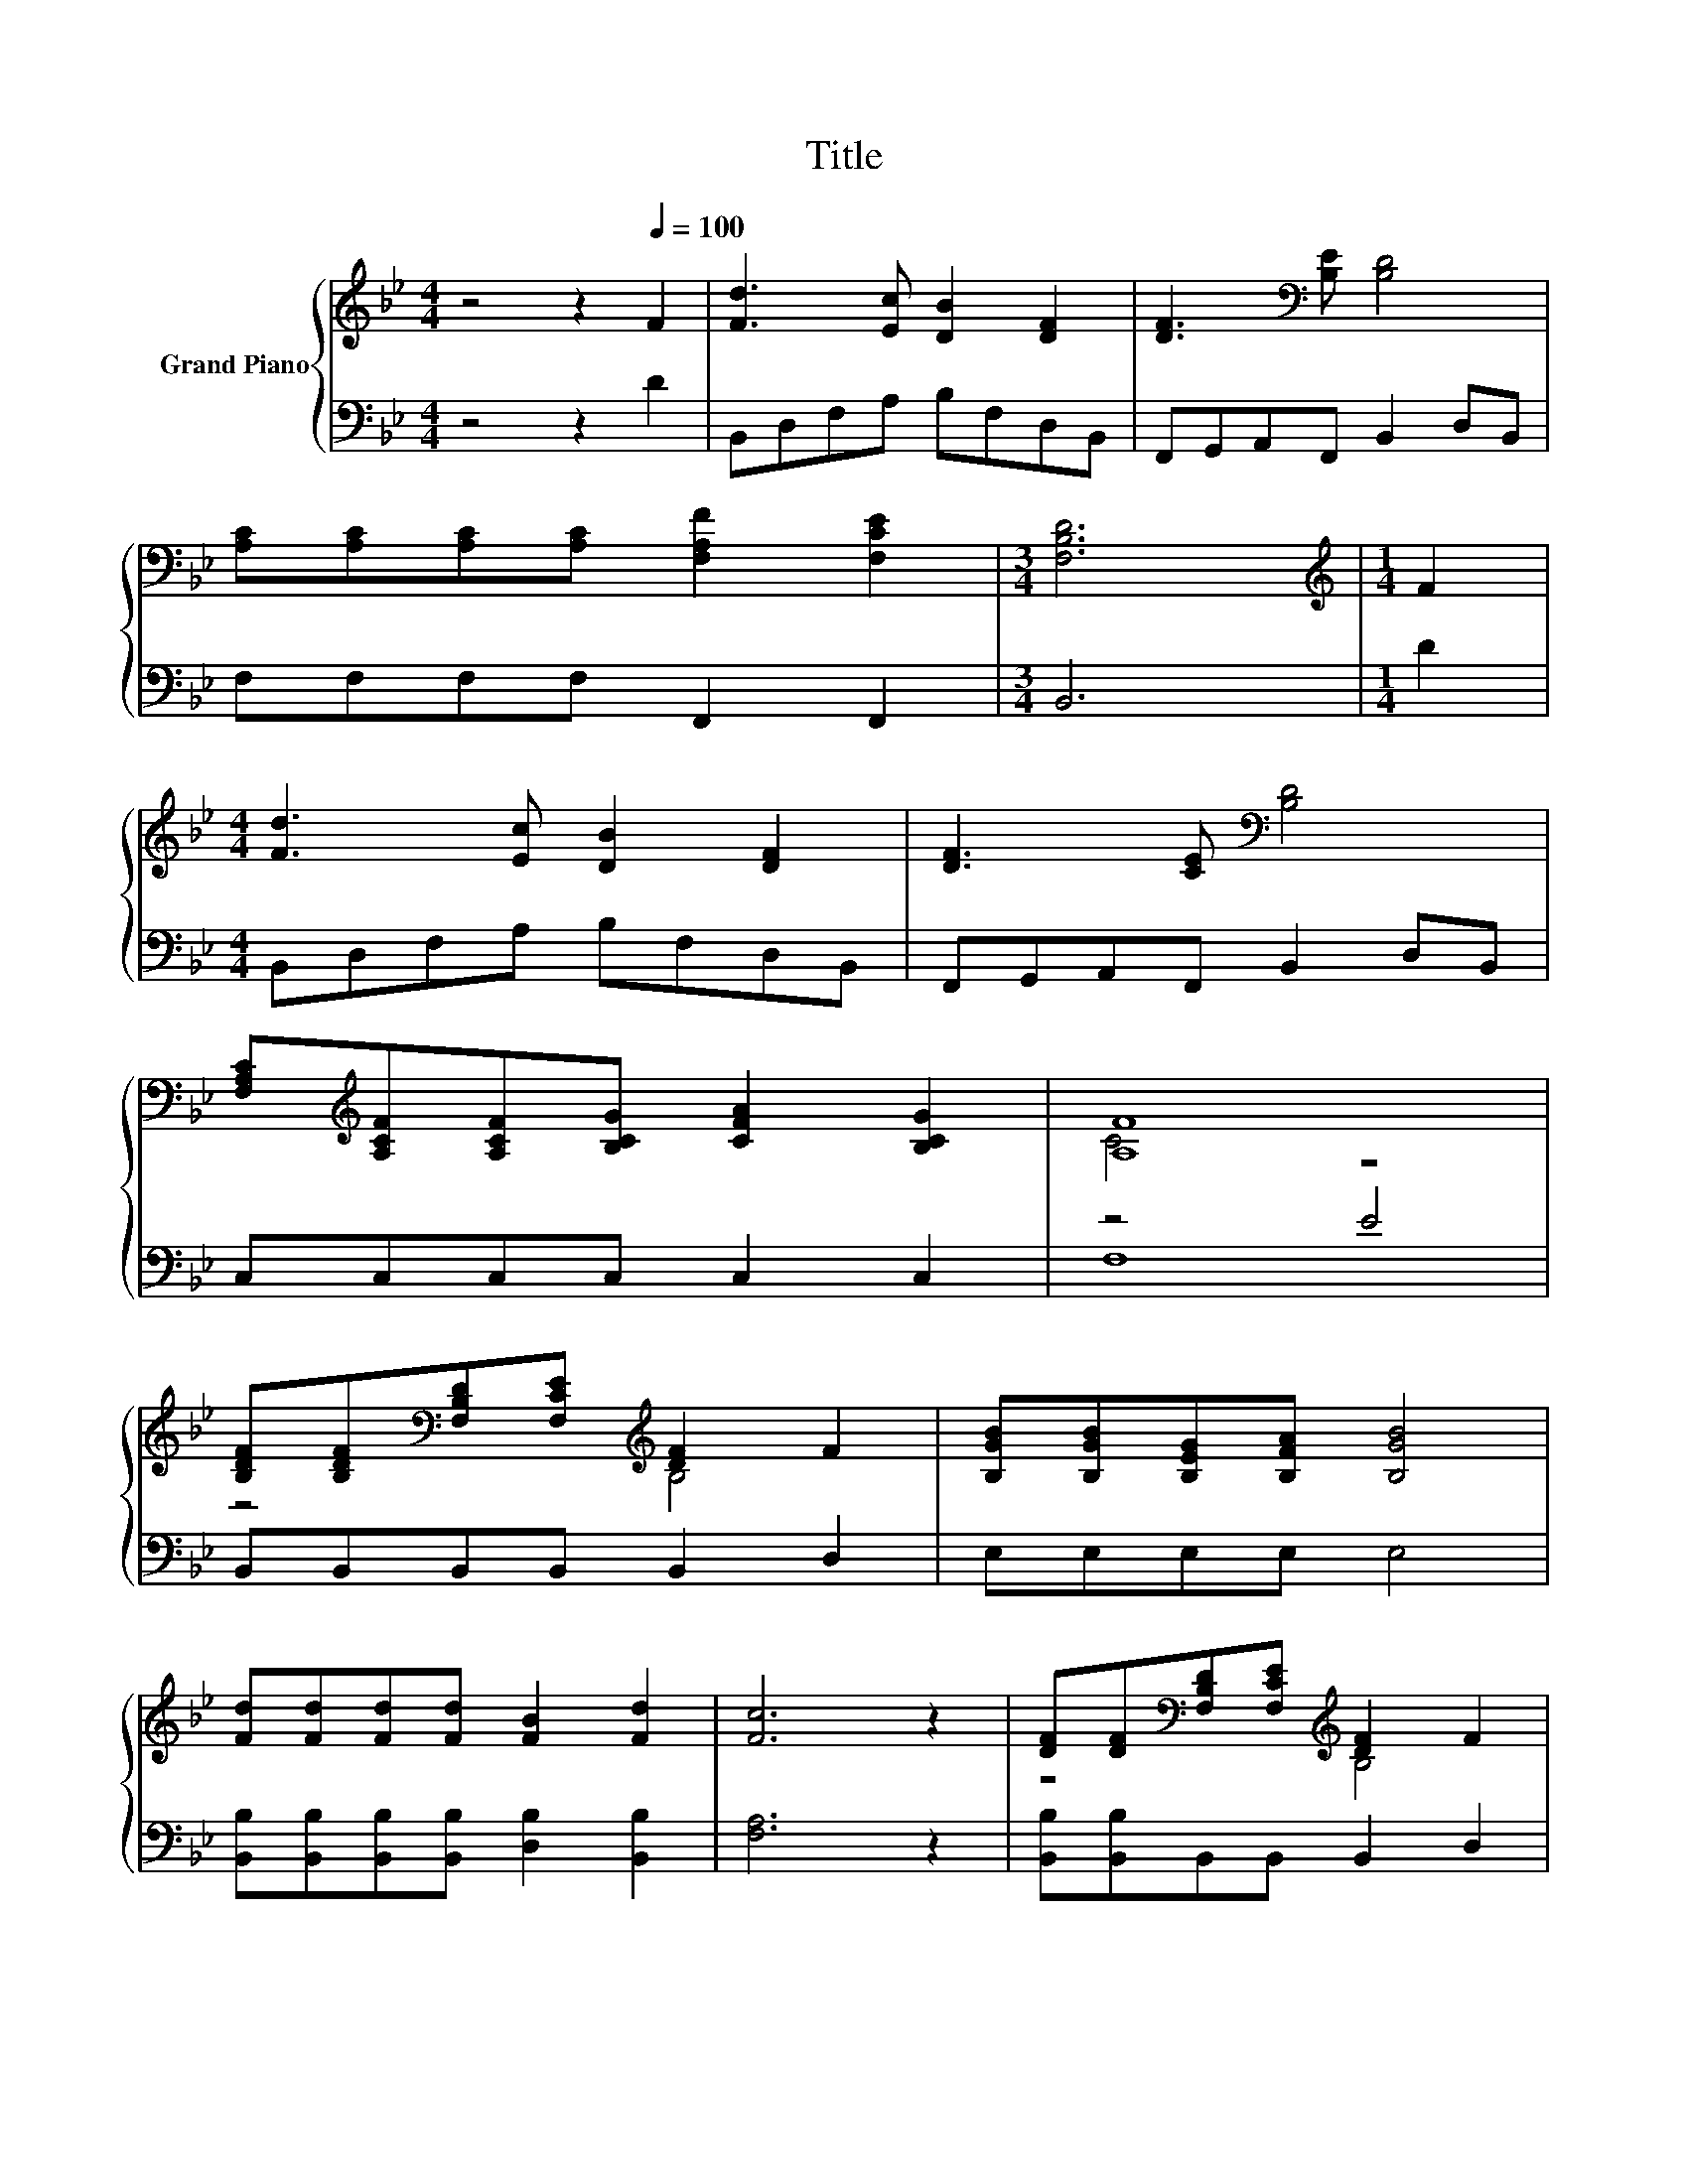 X:1
T:Title
%%score { ( 1 3 ) | ( 2 4 ) }
L:1/8
M:4/4
K:Bb
V:1 treble nm="Grand Piano"
V:3 treble 
V:2 bass 
V:4 bass 
V:1
 z4 z2[Q:1/4=100] F2 | [Fd]3 [Ec] [DB]2 [DF]2 | [DF]3[K:bass] [B,E] [B,D]4 | %3
 [A,C][A,C][A,C][A,C] [F,A,F]2 [F,CE]2 |[M:3/4] [F,B,D]6 |[M:1/4][K:treble] F2 | %6
[M:4/4] [Fd]3 [Ec] [DB]2 [DF]2 | [DF]3 [CE][K:bass] [B,D]4 | %8
 [F,A,C][K:treble][A,CF][A,CF][B,CG] [CFA]2 [B,CG]2 | [A,F]8 | %10
 [B,DF][B,DF][K:bass][F,B,D][F,CE][K:treble] [DF]2 F2 | [B,GB][B,GB][B,EG][B,FA] [B,GB]4 | %12
 [Fd][Fd][Fd][Fd] [FB]2 [Fd]2 | [Fc]6 z2 | [DF][DF][K:bass][F,B,D][F,CE][K:treble] [DF]2 F2 | %15
 [B,GB][B,GB][B,EG][A,EA] [EB]4 | [Gc][Gc][Gd][Gd] [Ge]2 [EA]2 |[M:3/4] [DB]6 |] %18
V:2
 z4 z2 D2 | B,,D,F,A, B,F,D,B,, | F,,G,,A,,F,, B,,2 D,B,, | F,F,F,F, F,,2 F,,2 |[M:3/4] B,,6 | %5
[M:1/4] D2 |[M:4/4] B,,D,F,A, B,F,D,B,, | F,,G,,A,,F,, B,,2 D,B,, | C,C,C,C, C,2 C,2 | z4 E4 | %10
 B,,B,,B,,B,, B,,2 D,2 | E,E,E,E, E,4 | [B,,B,][B,,B,][B,,B,][B,,B,] [D,B,]2 [B,,B,]2 | %13
 [F,A,]6 z2 | [B,,B,][B,,B,]B,,B,, B,,2 D,2 | E,E,E,E, [E,G,]4 | %16
 [E,G,][E,G,][D,=B,][D,B,] [C,C]2 [F,C]F, |[M:3/4] [B,,F,]6 |] %18
V:3
 x8 | x8 | x3[K:bass] x5 | x8 |[M:3/4] x6 |[M:1/4][K:treble] x2 |[M:4/4] x8 | x4[K:bass] x4 | %8
 x[K:treble] x7 | C4 z4 | z4[K:bass][K:treble] B,4 | x8 | x8 | x8 | z4[K:bass][K:treble] B,4 | x8 | %16
 x8 |[M:3/4] x6 |] %18
V:4
 x8 | x8 | x8 | x8 |[M:3/4] x6 |[M:1/4] x2 |[M:4/4] x8 | x8 | x8 | F,8 | x8 | x8 | x8 | x8 | x8 | %15
 x8 | x8 |[M:3/4] x6 |] %18


